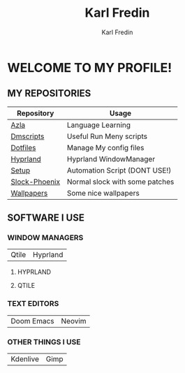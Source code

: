 #+title: Karl Fredin
#+DESCRIPTION: About My Process
#+author: Karl Fredin


* WELCOME TO MY PROFILE!

[[file:./images/git-profile-banner.png]]



** MY REPOSITORIES

| Repository    | Usage                          |
|---------------+--------------------------------|
| [[https://github.com/phoenix988/azla][Azla]]          | Language Learning              |
| [[https://github.com/phoenix988/dmscripts][Dmscripts]]     | Useful Run Meny scripts        |
| [[https://github.com/phoenix988/dotfiles][Dotfiles]]      | Manage My config files         |
| [[https://github.com/phoenix988/hyprland][Hyprland]]      | Hyprland WindowManager         |
| [[https://github.com/phoenix988/setup][Setup]]         | Automation Script (DONT USE!)  |
| [[https://github.com/phoenix988/slock-phoenix][Slock-Phoenix]] | Normal slock with some patches |
| [[https://github.com/phoenix988/wallpapers][Wallpapers]]    | Some nice wallpapers           |


** SOFTWARE I USE
*** WINDOW MANAGERS
|-------+----------|
| Qtile | Hyprland |

**** HYPRLAND
[[file:./images/hyprland-desktop.png]]


**** QTILE
[[file:./images/qtile.png]]

*** TEXT EDITORS
|------------+--------|
| Doom Emacs | Neovim |

[[file:./images/nvim-doom.png]]

*** OTHER THINGS I USE
|----------+------|
| Kdenlive | Gimp |
